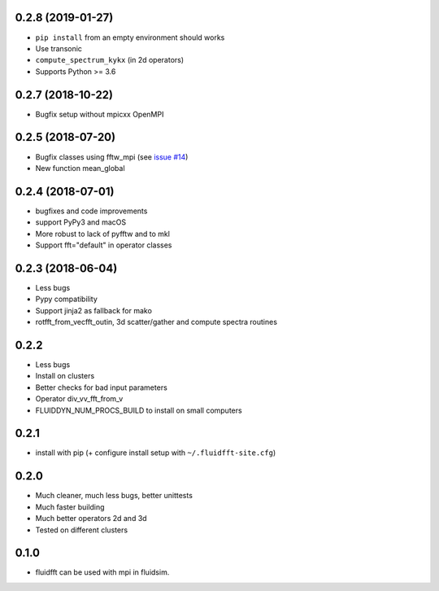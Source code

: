 
0.2.8 (2019-01-27)
------------------

- ``pip install`` from an empty environment should works
- Use transonic
- ``compute_spectrum_kykx`` (in 2d operators)
- Supports Python >= 3.6

0.2.7 (2018-10-22)
------------------

- Bugfix setup without mpicxx OpenMPI

0.2.5 (2018-07-20)
------------------

- Bugfix classes using fftw_mpi (see `issue #14
  <https://bitbucket.org/fluiddyn/fluidfft/issues/14>`_)
- New function mean_global

0.2.4 (2018-07-01)
------------------

- bugfixes and code improvements
- support PyPy3 and macOS
- More robust to lack of pyfftw and to mkl
- Support fft="default" in operator classes

0.2.3 (2018-06-04)
------------------

- Less bugs
- Pypy compatibility
- Support jinja2 as fallback for mako
- rotfft_from_vecfft_outin, 3d scatter/gather and compute spectra routines

0.2.2
-----

- Less bugs
- Install on clusters
- Better checks for bad input parameters
- Operator div_vv_fft_from_v
- FLUIDDYN_NUM_PROCS_BUILD to install on small computers

0.2.1
-----

- install with pip (+ configure install setup with ``~/.fluidfft-site.cfg``)

0.2.0
-----

- Much cleaner, much less bugs, better unittests
- Much faster building
- Much better operators 2d and 3d
- Tested on different clusters

0.1.0
-----

- fluidfft can be used with mpi in fluidsim.
